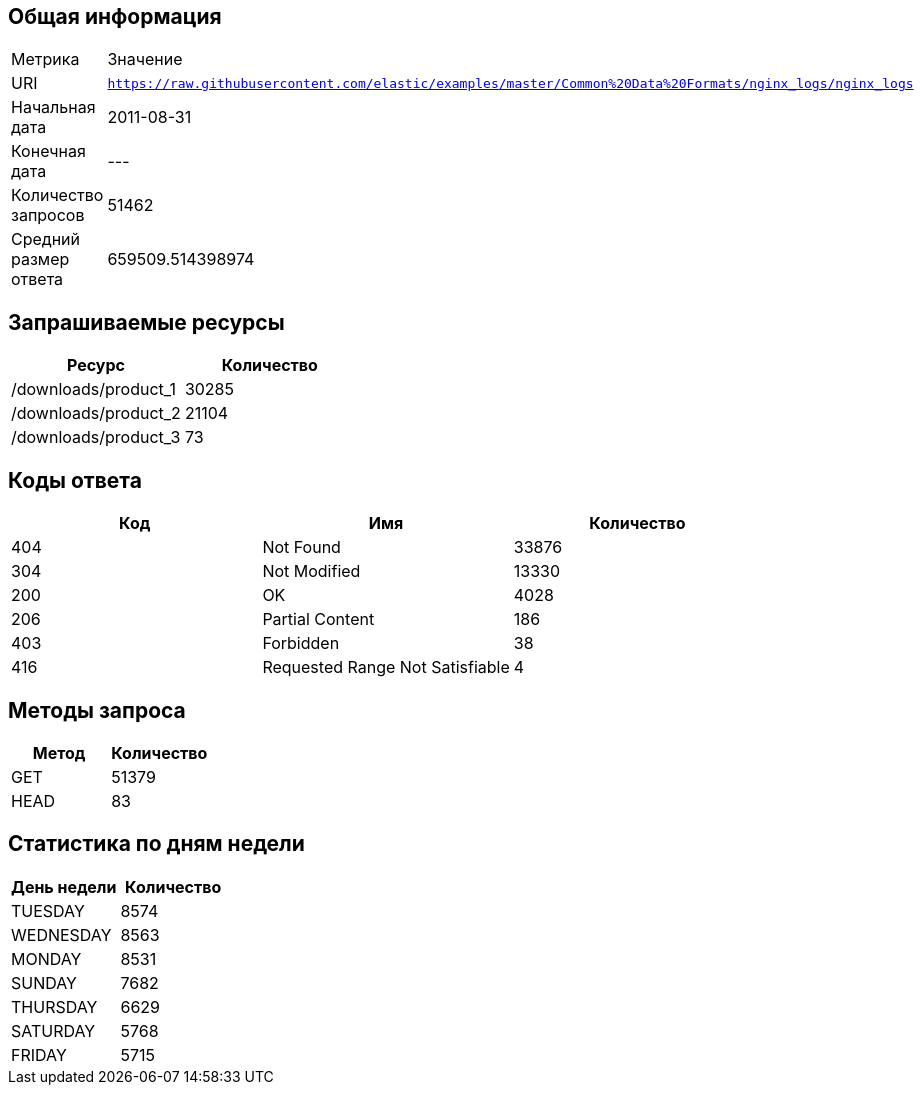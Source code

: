 == Общая информация
|===
| Метрика | Значение
| URI | `https://raw.githubusercontent.com/elastic/examples/master/Common%20Data%20Formats/nginx_logs/nginx_logs`
| Начальная дата | 2011-08-31 |
Конечная дата |  ---  |
Количество запросов | 51462 |
Средний размер ответа | 659509.514398974 |
|===

== Запрашиваемые ресурсы
|===
| Ресурс | Количество

| /downloads/product_1
 | 30285
| /downloads/product_2
 | 21104
| /downloads/product_3
 | 73
|===

== Коды ответа
|===
| Код | Имя | Количество

| 404
 | Not Found
 | 33876
| 304
 | Not Modified
 | 13330
| 200
 | OK
 | 4028
| 206
 | Partial Content
 | 186
| 403
 | Forbidden
 | 38
| 416
 | Requested Range Not Satisfiable
 | 4
|===

== Методы запроса
|===
| Метод | Количество

| GET
 | 51379
| HEAD
 | 83
|===

== Статистика по дням недели
|===
| День недели | Количество 

| TUESDAY
 | 8574
| WEDNESDAY
 | 8563
| MONDAY
 | 8531
| SUNDAY
 | 7682
| THURSDAY
 | 6629
| SATURDAY
 | 5768
| FRIDAY
 | 5715
|===
